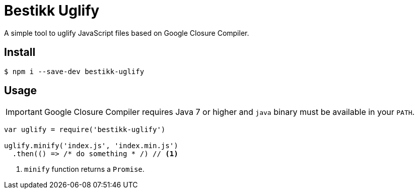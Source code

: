 # Bestikk Uglify

ifdef::env-github[]
image:https://github.com/bestikk/bestikk-uglify/actions/workflows/ci.yml/badge.svg[Build status, link=https://github.com/bestikk/bestikk-uglify/actions/workflows/ci.yml]
image:http://img.shields.io/npm/v/bestikk-uglify.svg[npm version, link=https://www.npmjs.org/package/bestikk-uglify]
endif::[]

A simple tool to uglify JavaScript files based on Google Closure Compiler.

## Install

 $ npm i --save-dev bestikk-uglify

## Usage

IMPORTANT: Google Closure Compiler requires Java 7 or higher and `java` binary must be available in your `PATH`.

```javascript
var uglify = require('bestikk-uglify')

uglify.minify('index.js', 'index.min.js')
  .then(() => /* do something * /) // <1>
```
<1> `minify` function returns a `Promise`.
